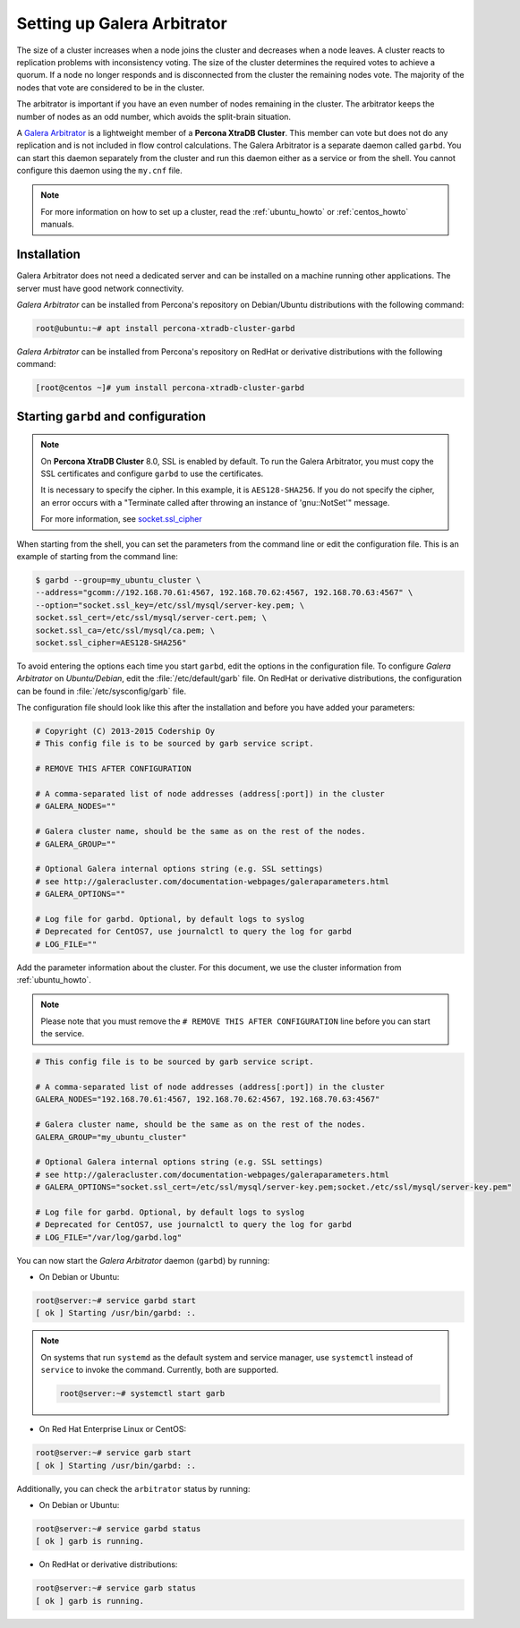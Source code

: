 .. _garbd_howto:

=========================================
Setting up Galera Arbitrator
=========================================

The size of a cluster increases when a node joins the cluster and decreases when a node leaves. A cluster reacts to replication problems with inconsistency voting. The size of the cluster determines the required votes to achieve a quorum. If a node no longer responds and is disconnected from the cluster the remaining nodes vote. The majority of the nodes that vote are considered to be in the cluster.

The arbitrator is important if you have an even number of nodes remaining in the cluster. The arbitrator keeps the number of nodes as an odd number, which avoids the split-brain situation. 

A `Galera Arbitrator
<https://galeracluster.com/library/documentation/arbitrator.html>`__ 
is a lightweight member of a **Percona XtraDB Cluster**. This member can vote but does not do any replication and is not included in flow control calculations. The Galera Arbitrator is a separate daemon called ``garbd``. You can start this daemon separately from the cluster and run this daemon either as a service or from the shell. You cannot configure this daemon using the ``my.cnf`` file. 

.. note::

  For more information on how to set up a cluster, read the
  :ref:`ubuntu_howto` or :ref:`centos_howto` manuals.

Installation
============

Galera Arbitrator does not need a dedicated server and can be installed on a machine running other applications. The server must have good network connectivity.

*Galera Arbitrator* can be installed from Percona's repository on Debian/Ubuntu distributions with the following command:

.. code-block:: bash

   root@ubuntu:~# apt install percona-xtradb-cluster-garbd

*Galera Arbitrator* can be installed from Percona's repository on RedHat or derivative distributions with the following command:

.. code-block:: bash

   [root@centos ~]# yum install percona-xtradb-cluster-garbd

Starting ``garbd`` and configuration
=========================================

.. note::

  On **Percona XtraDB Cluster** 8.0, SSL is enabled by default. To run the Galera Arbitrator, you must copy the SSL certificates and configure ``garbd`` to use the certificates. 
  
  It is necessary to specify the cipher. In this example, it is ``AES128-SHA256``. If you do not specify the cipher, an error occurs with a "Terminate called after throwing an instance of 'gnu::NotSet'" message.

  For more information, see `socket.ssl_cipher <https://galeracluster.com/library/documentation/galera-parameters.html#socket-ssl-cipher>`__

When starting from the shell, you can set the parameters from the command line or edit the configuration file. This is an example of starting from the command line:

.. code-block:: bash

  $ garbd --group=my_ubuntu_cluster \
  --address="gcomm://192.168.70.61:4567, 192.168.70.62:4567, 192.168.70.63:4567" \
  --option="socket.ssl_key=/etc/ssl/mysql/server-key.pem; \
  socket.ssl_cert=/etc/ssl/mysql/server-cert.pem; \
  socket.ssl_ca=/etc/ssl/mysql/ca.pem; \
  socket.ssl_cipher=AES128-SHA256"

To avoid entering the options each time you start ``garbd``, edit the options in the configuration file. To configure *Galera Arbitrator* on *Ubuntu/Debian*, edit the :file:`/etc/default/garb` file. On RedHat or derivative distributions, the configuration can be found in :file:`/etc/sysconfig/garb` file.

The configuration file should look like this after the installation and before you have added your parameters:

.. code-block:: text

  # Copyright (C) 2013-2015 Codership Oy
  # This config file is to be sourced by garb service script.

  # REMOVE THIS AFTER CONFIGURATION

  # A comma-separated list of node addresses (address[:port]) in the cluster
  # GALERA_NODES=""

  # Galera cluster name, should be the same as on the rest of the nodes.
  # GALERA_GROUP=""

  # Optional Galera internal options string (e.g. SSL settings)
  # see http://galeracluster.com/documentation-webpages/galeraparameters.html
  # GALERA_OPTIONS=""

  # Log file for garbd. Optional, by default logs to syslog
  # Deprecated for CentOS7, use journalctl to query the log for garbd
  # LOG_FILE=""

Add the parameter information about the cluster. For this document, we use the cluster information from :ref:`ubuntu_howto`.

.. note::

  Please note that you must remove the ``# REMOVE THIS AFTER
  CONFIGURATION`` line before you can start the service.

.. code-block:: text

  # This config file is to be sourced by garb service script.

  # A comma-separated list of node addresses (address[:port]) in the cluster
  GALERA_NODES="192.168.70.61:4567, 192.168.70.62:4567, 192.168.70.63:4567"

  # Galera cluster name, should be the same as on the rest of the nodes.
  GALERA_GROUP="my_ubuntu_cluster"

  # Optional Galera internal options string (e.g. SSL settings)
  # see http://galeracluster.com/documentation-webpages/galeraparameters.html
  # GALERA_OPTIONS="socket.ssl_cert=/etc/ssl/mysql/server-key.pem;socket./etc/ssl/mysql/server-key.pem"

  # Log file for garbd. Optional, by default logs to syslog
  # Deprecated for CentOS7, use journalctl to query the log for garbd
  # LOG_FILE="/var/log/garbd.log"

You can now start the *Galera Arbitrator* daemon (``garbd``) by running:

* On Debian or Ubuntu:

.. code-block:: bash

  root@server:~# service garbd start
  [ ok ] Starting /usr/bin/garbd: :.

.. note::

  On systems that run ``systemd`` as the default system and service manager, use ``systemctl`` instead of ``service`` to invoke the command. Currently, both are supported.

  .. code-block:: bash

    root@server:~# systemctl start garb

* On Red Hat Enterprise Linux or CentOS:

.. code-block:: bash

  root@server:~# service garb start
  [ ok ] Starting /usr/bin/garbd: :.

Additionally, you can check the ``arbitrator`` status by running:

* On Debian or Ubuntu:

.. code-block:: bash

  root@server:~# service garbd status
  [ ok ] garb is running.

* On RedHat or derivative distributions:

.. code-block:: bash

  root@server:~# service garb status
  [ ok ] garb is running.
